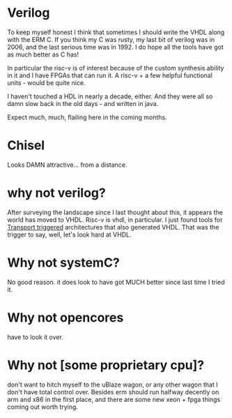 * Verilog

To keep myself honest I think that sometimes I should write the VHDL along
with the ERM C. If you think my C was rusty, my last bit of verilog was in 2006,
and the last serious time was in 1992. I do hope all the tools have got as much
better as C has!

In particular the risc-v is of interest because of the custom synthesis ability
in it and I have FPGAs that can run it. A risc-v + a few helpful functional
units - would be quite nice.

I haven't touched a HDL in nearly a decade, either. And they were all so damn
slow back in the old days - and written in java.

Expect much, much, flailing here in the coming months.

* Chisel
Looks DAMN attractive... from a distance.

* why not verilog?

After surveying the landscape since I last thought about this, it appears
the world has moved to VHDL. Risc-v is vhdl, in particular. I just found
tools for [[http://tce.cs.tut.fi/documentation.html][Transport triggered]]
architectures that also generated VHDL. That was the trigger to say, well,
let's look hard at VHDL.

* Why not systemC?

No good reason. it does look to have got MUCH better since last time I tried it.

* Why not opencores

have to look it over.

* Why not [some proprietary cpu]?

don't want to hitch myself to the uBlaze wagon, or any other wagon that I don't
have total control over. Besides erm should run halfway decently on arm and x86
in the first place, and there are some new xeon + fpga things coming out worth
trying.

